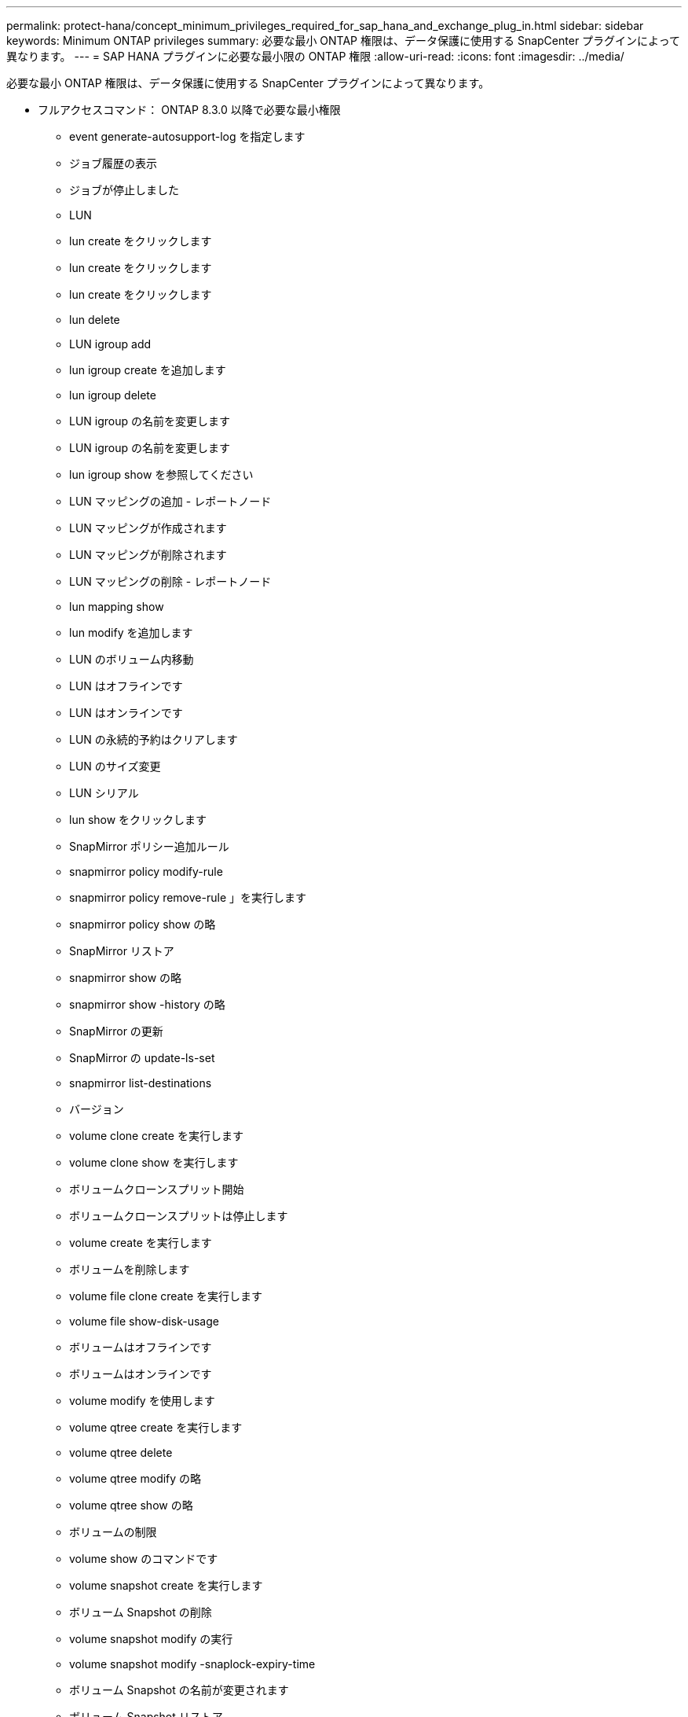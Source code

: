 ---
permalink: protect-hana/concept_minimum_privileges_required_for_sap_hana_and_exchange_plug_in.html 
sidebar: sidebar 
keywords: Minimum ONTAP privileges 
summary: 必要な最小 ONTAP 権限は、データ保護に使用する SnapCenter プラグインによって異なります。 
---
= SAP HANA プラグインに必要な最小限の ONTAP 権限
:allow-uri-read: 
:icons: font
:imagesdir: ../media/


[role="lead"]
必要な最小 ONTAP 権限は、データ保護に使用する SnapCenter プラグインによって異なります。

* フルアクセスコマンド： ONTAP 8.3.0 以降で必要な最小権限
+
** event generate-autosupport-log を指定します
** ジョブ履歴の表示
** ジョブが停止しました
** LUN
** lun create をクリックします
** lun create をクリックします
** lun create をクリックします
** lun delete
** LUN igroup add
** lun igroup create を追加します
** lun igroup delete
** LUN igroup の名前を変更します
** LUN igroup の名前を変更します
** lun igroup show を参照してください
** LUN マッピングの追加 - レポートノード
** LUN マッピングが作成されます
** LUN マッピングが削除されます
** LUN マッピングの削除 - レポートノード
** lun mapping show
** lun modify を追加します
** LUN のボリューム内移動
** LUN はオフラインです
** LUN はオンラインです
** LUN の永続的予約はクリアします
** LUN のサイズ変更
** LUN シリアル
** lun show をクリックします
** SnapMirror ポリシー追加ルール
** snapmirror policy modify-rule
** snapmirror policy remove-rule 」を実行します
** snapmirror policy show の略
** SnapMirror リストア
** snapmirror show の略
** snapmirror show -history の略
** SnapMirror の更新
** SnapMirror の update-ls-set
** snapmirror list-destinations
** バージョン
** volume clone create を実行します
** volume clone show を実行します
** ボリュームクローンスプリット開始
** ボリュームクローンスプリットは停止します
** volume create を実行します
** ボリュームを削除します
** volume file clone create を実行します
** volume file show-disk-usage
** ボリュームはオフラインです
** ボリュームはオンラインです
** volume modify を使用します
** volume qtree create を実行します
** volume qtree delete
** volume qtree modify の略
** volume qtree show の略
** ボリュームの制限
** volume show のコマンドです
** volume snapshot create を実行します
** ボリューム Snapshot の削除
** volume snapshot modify の実行
** volume snapshot modify -snaplock-expiry-time
** ボリューム Snapshot の名前が変更されます
** ボリューム Snapshot リストア
** ボリューム Snapshot の restore-file
** volume snapshot show の実行
** ボリュームのアンマウント
** SVM CIFS です
** vserver cifs share create の場合
** SVM CIFS 共有が削除されます
** vserver cifs shadowcopy show
** vserver cifs share show のコマンドです
** vserver cifs show のコマンドです
** SVM エクスポートポリシー
** vserver export-policy create を参照してください
** vserver export-policy delete
** vserver export-policy rule create
** vserver export-policy rule show
** vserver export-policy show のコマンドを入力します
** Vserver iSCSI
** vserver iscsi connection show
** vserver show のコマンドです


* 読み取り専用コマンド： ONTAP 8.3.0 以降で必要な最小権限
+
** Network Interface の略
** network interface show の略
** Vserver




